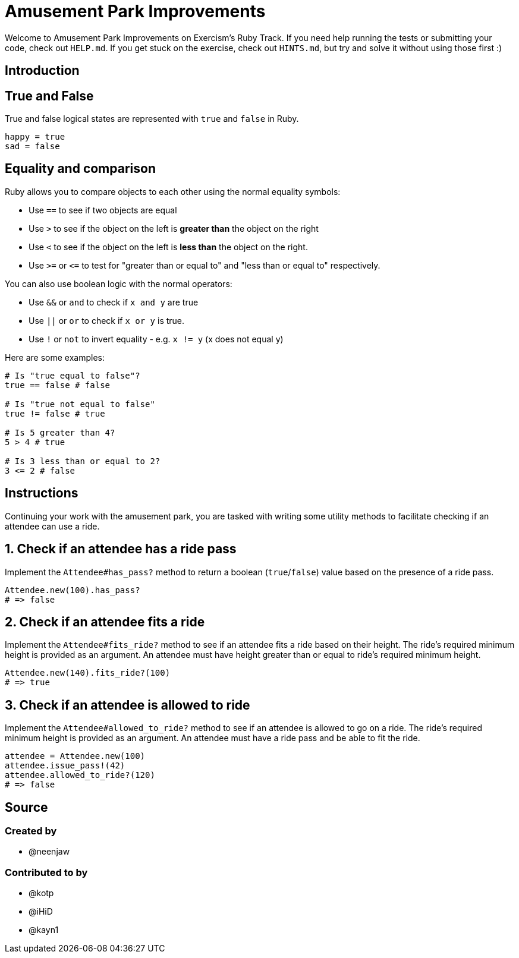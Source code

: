 = Amusement Park Improvements

Welcome to Amusement Park Improvements on Exercism's Ruby Track.
If you need help running the tests or submitting your code, check out `HELP.md`.
If you get stuck on the exercise, check out `HINTS.md`, but try and solve it without using those first :)

== Introduction

== True and False

True and false logical states are represented with `true` and `false` in Ruby.

[,ruby]
----
happy = true
sad = false
----

== Equality and comparison

Ruby allows you to compare objects to each other using the normal equality symbols:

* Use `==` to see if two objects are equal
* Use `>` to see if the object on the left is *greater than* the object on the right
* Use `<` to see if the object on the left is *less than* the object on the right.
* Use `>=` or `+<=+` to test for "greater than or equal to" and "less than or equal to" respectively.

You can also use boolean logic with the normal operators:

* Use `&&` or `and` to check if `x and y` are true
* Use `||` or `or` to check if `x or y` is true.
* Use `!` or `not` to invert equality - e.g.
`x != y` (x does not equal y)

Here are some examples:

[,ruby]
----
# Is "true equal to false"?
true == false # false

# Is "true not equal to false"
true != false # true

# Is 5 greater than 4?
5 > 4 # true

# Is 3 less than or equal to 2?
3 <= 2 # false
----

== Instructions

Continuing your work with the amusement park, you are tasked with writing some utility methods to facilitate checking if an attendee can use a ride.

== 1. Check if an attendee has a ride pass

Implement the `Attendee#has_pass?` method to return a boolean (`true`/`false`) value based on the presence of a ride pass.

[,ruby]
----
Attendee.new(100).has_pass?
# => false
----

== 2. Check if an attendee fits a ride

Implement the `Attendee#fits_ride?` method to see if an attendee fits a ride based on their height.
The ride's required minimum height is provided as an argument.
An attendee must have height greater than or equal to ride's required minimum height.

[,ruby]
----
Attendee.new(140).fits_ride?(100)
# => true
----

== 3. Check if an attendee is allowed to ride

Implement the `Attendee#allowed_to_ride?` method to see if an attendee is allowed to go on a ride.
The ride's required minimum height is provided as an argument.
An attendee must have a ride pass and be able to fit the ride.

[,ruby]
----
attendee = Attendee.new(100)
attendee.issue_pass!(42)
attendee.allowed_to_ride?(120)
# => false
----

== Source

=== Created by

* @neenjaw

=== Contributed to by

* @kotp
* @iHiD
* @kayn1

